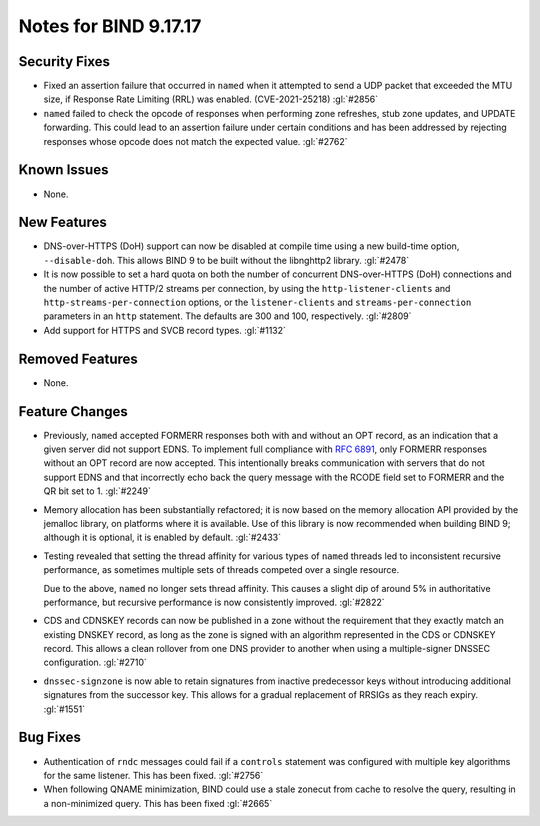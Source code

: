 .. 
   Copyright (C) Internet Systems Consortium, Inc. ("ISC")
   
   This Source Code Form is subject to the terms of the Mozilla Public
   License, v. 2.0. If a copy of the MPL was not distributed with this
   file, you can obtain one at https://mozilla.org/MPL/2.0/.
   
   See the COPYRIGHT file distributed with this work for additional
   information regarding copyright ownership.

Notes for BIND 9.17.17
----------------------

Security Fixes
~~~~~~~~~~~~~~

- Fixed an assertion failure that occurred in ``named`` when it
  attempted to send a UDP packet that exceeded the MTU size, if
  Response Rate Limiting (RRL) was enabled. (CVE-2021-25218) :gl:`#2856`

- ``named`` failed to check the opcode of responses when performing zone
  refreshes, stub zone updates, and UPDATE forwarding. This could lead
  to an assertion failure under certain conditions and has been
  addressed by rejecting responses whose opcode does not match the
  expected value. :gl:`#2762`

Known Issues
~~~~~~~~~~~~

- None.

New Features
~~~~~~~~~~~~

- DNS-over-HTTPS (DoH) support can now be disabled at compile time using
  a new build-time option, ``--disable-doh``. This allows BIND 9 to be
  built without the libnghttp2 library. :gl:`#2478`

- It is now possible to set a hard quota on both the number of
  concurrent DNS-over-HTTPS (DoH) connections and the number of active
  HTTP/2 streams per connection, by using the ``http-listener-clients``
  and ``http-streams-per-connection`` options, or the
  ``listener-clients`` and ``streams-per-connection`` parameters in an
  ``http`` statement. The defaults are 300 and 100, respectively.
  :gl:`#2809`

- Add support for HTTPS and SVCB record types. :gl:`#1132`

Removed Features
~~~~~~~~~~~~~~~~

- None.

Feature Changes
~~~~~~~~~~~~~~~

- Previously, ``named`` accepted FORMERR responses both with and without
  an OPT record, as an indication that a given server did not support
  EDNS. To implement full compliance with :rfc:`6891`, only FORMERR
  responses without an OPT record are now accepted. This intentionally
  breaks communication with servers that do not support EDNS and that
  incorrectly echo back the query message with the RCODE field set to
  FORMERR and the QR bit set to 1. :gl:`#2249`

- Memory allocation has been substantially refactored; it is now based
  on the memory allocation API provided by the jemalloc library, on
  platforms where it is available. Use of this library is now
  recommended when building BIND 9; although it is optional, it is
  enabled by default. :gl:`#2433`

- Testing revealed that setting the thread affinity for various types of
  ``named`` threads led to inconsistent recursive performance, as
  sometimes multiple sets of threads competed over a single resource.

  Due to the above, ``named`` no longer sets thread affinity. This
  causes a slight dip of around 5% in authoritative performance, but
  recursive performance is now consistently improved. :gl:`#2822`

- CDS and CDNSKEY records can now be published in a zone without the
  requirement that they exactly match an existing DNSKEY record, as long
  as the zone is signed with an algorithm represented in the CDS or
  CDNSKEY record. This allows a clean rollover from one DNS provider to
  another when using a multiple-signer DNSSEC configuration. :gl:`#2710`

- ``dnssec-signzone`` is now able to retain signatures from inactive
  predecessor keys without introducing additional signatures from the successor
  key. This allows for a gradual replacement of RRSIGs as they reach expiry.
  :gl:`#1551`

Bug Fixes
~~~~~~~~~

- Authentication of ``rndc`` messages could fail if a ``controls``
  statement was configured with multiple key algorithms for the same
  listener. This has been fixed. :gl:`#2756`

- When following QNAME minimization, BIND could use a stale zonecut from cache 
  to resolve the query, resulting in a non-minimized query. This has been
  fixed :gl:`#2665`
